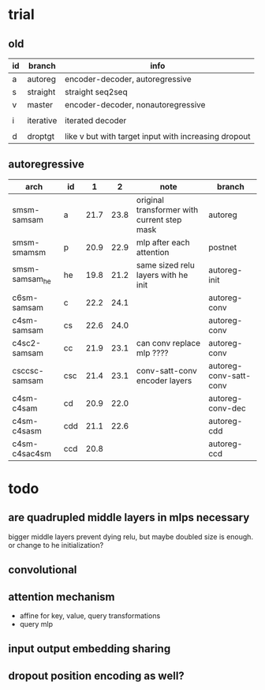* trial

** old

| id | branch    | info                                                 |
|----+-----------+------------------------------------------------------|
| a  | autoreg   | encoder-decoder, autoregressive                      |
| s  | straight  | straight seq2seq                                     |
| v  | master    | encoder-decoder, nonautoregressive                   |
|    |           |                                                      |
| i  | iterative | iterated decoder                                     |
|    |           |                                                      |
| d  | droptgt   | like v but with target input with increasing dropout |

** autoregressive

| arch           | id  |    1 |    2 | note                                        | branch                 |
|----------------+-----+------+------+---------------------------------------------+------------------------|
| smsm-samsam    | a   | 21.7 | 23.8 | original transformer with current step mask | autoreg                |
| smsm-smamsm    | p   | 20.9 | 22.9 | mlp after each attention                    | postnet                |
| smsm-samsam_he | he  | 19.8 | 21.2 | same sized relu layers with he init         | autoreg-init           |
| c6sm-samsam    | c   | 22.2 | 24.1 |                                             | autoreg-conv           |
| c4sm-samsam    | cs  | 22.6 | 24.0 |                                             | autoreg-conv           |
| c4sc2-samsam   | cc  | 21.9 | 23.1 | can conv replace mlp ????                   | autoreg-conv           |
| csccsc-samsam  | csc | 21.4 | 23.1 | conv-satt-conv encoder layers               | autoreg-conv-satt-conv |
| c4sm-c4sam     | cd  | 20.9 | 22.0 |                                             | autoreg-conv-dec       |
| c4sm-c4sasm    | cdd | 21.1 | 22.6 |                                             | autoreg-cdd            |
| c4sm-c4sac4sm  | ccd | 20.8 |      |                                             | autoreg-ccd            |

* todo

** are quadrupled middle layers in mlps necessary

bigger middle layers prevent dying relu,
but maybe doubled size is enough.
or change to he initialization?

** convolutional

** attention mechanism

- affine for key, value, query transformations
- query mlp

** input output embedding sharing

** dropout position encoding as well?
